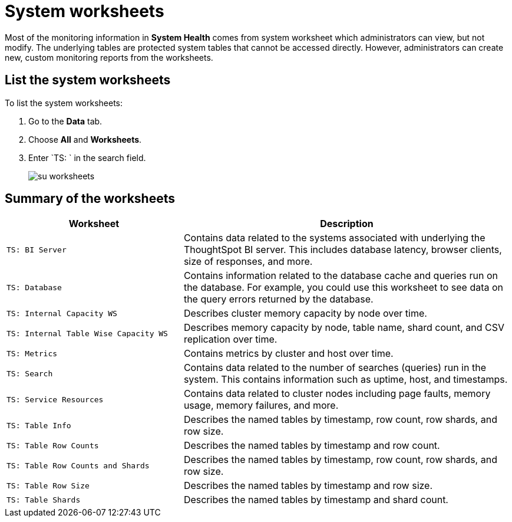 = System worksheets
:last_updated: 11/18/2019
:permalink: /:collection/:path.html
:sidebar: mydoc_sidebar
:summary: Learn about the system worksheets that ThoughtSpot provides.

Most of the monitoring information in *System Health* comes from system worksheet which administrators can view, but not modify.
The underlying tables are protected system tables that cannot be accessed directly.
However, administrators can create new, custom monitoring reports from the worksheets.

== List the system worksheets

To list the system worksheets:

. Go to the *Data* tab.
. Choose *All* and *Worksheets*.
. Enter `TS: ` in the search field.
+
image::/images/su-worksheets.png[]

== Summary of the worksheets
++++
<table><colgroup><col style="width:35%"></col>
   <col style="width:65%"></col></colgroup>
   <tr><th>Worksheet</th>
      <th>Description</th></tr>
   <tr><td><code class="highlighter-rouge">TS: BI Server</code></td>
      <td>Contains data related to the systems associated with underlying the
         ThoughtSpot BI server.  This includes database latency, browser clients, size
         of responses, and more.</td></tr>
   <tr><td><code class="highlighter-rouge">TS: Database</code></td>
      <td>Contains information related to the database cache and queries run on the database. For example, you could use this worksheet to see data on the query errors returned by the database.</td></tr>
   <tr><td><code class="highlighter-rouge">TS: Internal Capacity WS</code></td>
      <td>Describes cluster memory capacity by node over time.</td></tr>
   <tr><td><code class="highlighter-rouge">TS: Internal Table Wise Capacity WS</code></td>
      <td>Describes memory capacity by node, table name, shard count, and CSV replication over time.</td></tr>
   <tr><td><code class="highlighter-rouge">TS: Metrics</code></td>
      <td>Contains metrics by cluster and host over time.</td></tr>
   <tr><td><code class="highlighter-rouge">TS: Search</code></td>
      <td>Contains data related to the number of searches (queries) run in the system. This contains
         information such as uptime, host, and timestamps.</td></tr>
   <tr><td><code class="highlighter-rouge">TS: Service Resources</code></td>
      <td>Contains data related to cluster nodes including page faults, memory usage, memory failures, and more.</td></tr>
   <tr><td><code class="highlighter-rouge">TS: Table Info</code></td>
      <td>Describes the named tables by timestamp, row count, row shards, and row size.</td></tr>
   <tr><td><code class="highlighter-rouge">TS: Table Row Counts</code></td>
      <td>Describes the named tables by timestamp and row count.</td></tr>
   <tr><td><code class="highlighter-rouge">TS: Table Row Counts and Shards</code></td>
      <td>Describes the named tables by timestamp, row count, row shards, and row size.</td></tr>
   <tr><td><code class="highlighter-rouge">TS: Table Row Size</code></td>
      <td>Describes the named tables by timestamp and row size.</td></tr>
   <tr><td><code class="highlighter-rouge">TS: Table Shards</code></td>
      <td>Describes the named tables by timestamp and shard count.</td></tr></table>
++++      
